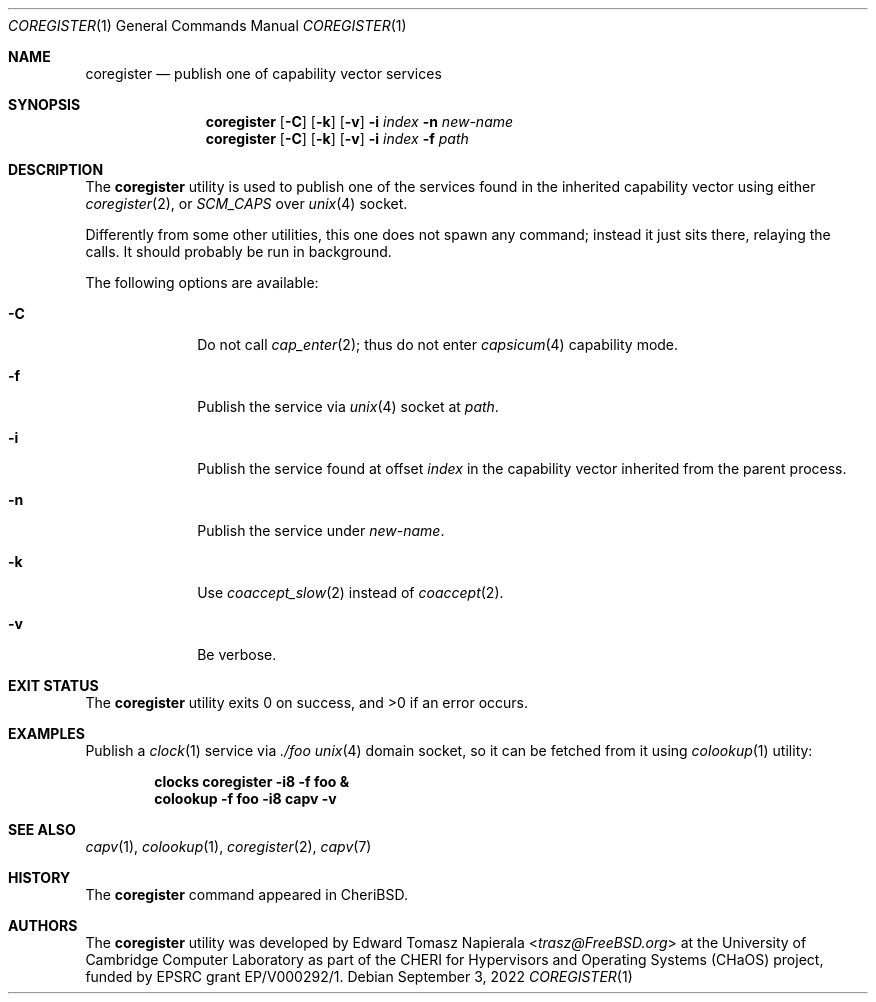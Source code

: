 .\"
.\" Copyright (c) 2022 Edward Tomasz Napierala <en322@cl.cam.ac.uk>
.\" All rights reserved.
.\"
.\" This software was developed by the University of Cambridge Computer
.\" Laboratory as part of the CHERI for Hypervisors and Operating Systems
.\" (CHaOS) project, funded by EPSRC grant EP/V000292/1.
.\"
.\" Redistribution and use in source and binary forms, with or without
.\" modification, are permitted provided that the following conditions
.\" are met:
.\" 1. Redistributions of source code must retain the above copyright
.\"    notice, this list of conditions and the following disclaimer.
.\" 2. Redistributions in binary form must reproduce the above copyright
.\"    notice, this list of conditions and the following disclaimer in the
.\"    documentation and/or other materials provided with the distribution.
.\"
.\" THIS SOFTWARE IS PROVIDED BY THE AUTHOR AND CONTRIBUTORS ``AS IS'' AND
.\" ANY EXPRESS OR IMPLIED WARRANTIES, INCLUDING, BUT NOT LIMITED TO, THE
.\" IMPLIED WARRANTIES OF MERCHANTABILITY AND FITNESS FOR A PARTICULAR PURPOSE
.\" ARE DISCLAIMED.  IN NO EVENT SHALL THE AUTHOR OR CONTRIBUTORS BE LIABLE
.\" FOR ANY DIRECT, INDIRECT, INCIDENTAL, SPECIAL, EXEMPLARY, OR CONSEQUENTIAL
.\" DAMAGES (INCLUDING, BUT NOT LIMITED TO, PROCUREMENT OF SUBSTITUTE GOODS
.\" OR SERVICES; LOSS OF USE, DATA, OR PROFITS; OR BUSINESS INTERRUPTION)
.\" HOWEVER CAUSED AND ON ANY THEORY OF LIABILITY, WHETHER IN CONTRACT, STRICT
.\" LIABILITY, OR TORT (INCLUDING NEGLIGENCE OR OTHERWISE) ARISING IN ANY WAY
.\" OUT OF THE USE OF THIS SOFTWARE, EVEN IF ADVISED OF THE POSSIBILITY OF
.\" SUCH DAMAGE.
.\"
.\" $FreeBSD$
.\"
.Dd September 3, 2022
.Dt COREGISTER 1
.Os
.Sh NAME
.Nm coregister
.Nd publish one of capability vector services
.Sh SYNOPSIS
.Nm
.Op Fl C
.Op Fl k
.Op Fl v
.Fl i Ar index
.Fl n Ar new-name
.Nm
.Op Fl C
.Op Fl k
.Op Fl v
.Fl i Ar index
.Fl f Ar path
.Sh DESCRIPTION
The
.Nm
utility is used to publish one of the services found in the inherited
capability vector using either
.Xr coregister 2 ,
or
.Va SCM_CAPS
over
.Xr unix 4
socket.
.Pp
Differently from some other utilities, this one does not spawn
any command; instead it just sits there, relaying the calls.
It should probably be run in background.
.Pp
The following options are available:
.Bl -tag -width ".Fl s time"
.It Fl C
Do not call
.Xr cap_enter 2 ;
thus do not enter
.Xr capsicum 4
capability mode.
.It Fl f
Publish the service via
.Xr unix 4
socket at
.Ar path .
.It Fl i
Publish the service found at offset
.Ar index
in the capability vector inherited from the parent process.
.It Fl n
Publish the service under
.Ar new-name .
.It Fl k
Use
.Xr coaccept_slow 2
instead of
.Xr coaccept 2 .
.It Fl v
Be verbose.
.El
.Sh EXIT STATUS
The
.Nm
utility exits 0 on success, and >0 if an error occurs.
.Sh EXAMPLES
Publish a
.Xr clock 1
service via
.Pa ./foo
.Xr unix 4
domain socket, so it can be fetched from it using
.Xr colookup 1
utility:
.Pp
.Dl clocks coregister -i8 -f foo &
.Dl colookup -f foo -i8 capv -v
.Pp
.Sh SEE ALSO
.Xr capv 1 ,
.Xr colookup 1 ,
.Xr coregister 2 ,
.Xr capv 7
.Sh HISTORY
The
.Nm
command appeared in
.Tn CheriBSD .
.Sh AUTHORS
.An -nosplit
The
.Nm
utility was developed by
.An Edward Tomasz Napierala Aq Mt trasz@FreeBSD.org
at the University of Cambridge Computer Laboratory as part of the CHERI
for Hypervisors and Operating Systems (CHaOS) project, funded by EPSRC
grant EP/V000292/1.

